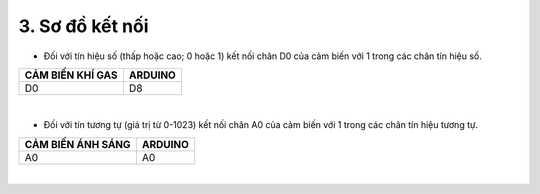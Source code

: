 3. **Sơ đồ kết nối**
=========

-  Đối với tín hiệu số (thấp hoặc cao; 0 hoặc 1) kết nối chân D0 của cảm biến với 1 trong các chân tín hiệu số.

+-----------------------------------+-----------------------------------+
| **CẢM BIẾN KHÍ GAS**              | **ARDUINO**                       |
+===================================+===================================+
| D0                                | D8                                |
+-----------------------------------+-----------------------------------+

.. image:: ../media/image44.png
   :width: 6.5in
   :height: 3.94236in
   :align: center
|

-  Đối với tín tương tự (giá trị từ 0-1023) kết nối chân A0 của cảm biến với 1 trong các chân tín hiệu tương tự.

+-----------------------------------+-----------------------------------+
| **CẢM BIẾN ÁNH SÁNG**             | **ARDUINO**                       |
+===================================+===================================+
| A0                                | A0                                |
+-----------------------------------+-----------------------------------+

.. image:: ../media/image45.png
   :width: 6.5in
   :height: 3.94236in
   :align: center
|

.. 

